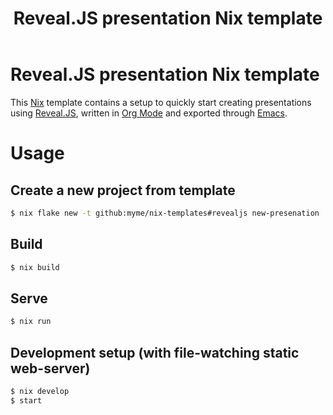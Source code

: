 #+title: Reveal.JS presentation Nix template

* Reveal.JS presentation Nix template

This [[https://nixos.org/][Nix]] template contains a setup to quickly start creating presentations using
[[https://revealjs.com/][Reveal.JS]], written in [[https://orgmode.org/][Org Mode]] and exported through [[https://www.gnu.org/software/emacs/][Emacs]].

* Usage

** Create a new project from template

#+begin_src sh
$ nix flake new -t github:myme/nix-templates#revealjs new-presenation
#+end_src

** Build

#+begin_src sh
$ nix build
#+end_src

** Serve

#+begin_src sh
$ nix run
#+end_src

** Development setup (with file-watching static web-server)

#+begin_src sh
$ nix develop
$ start
#+end_src

